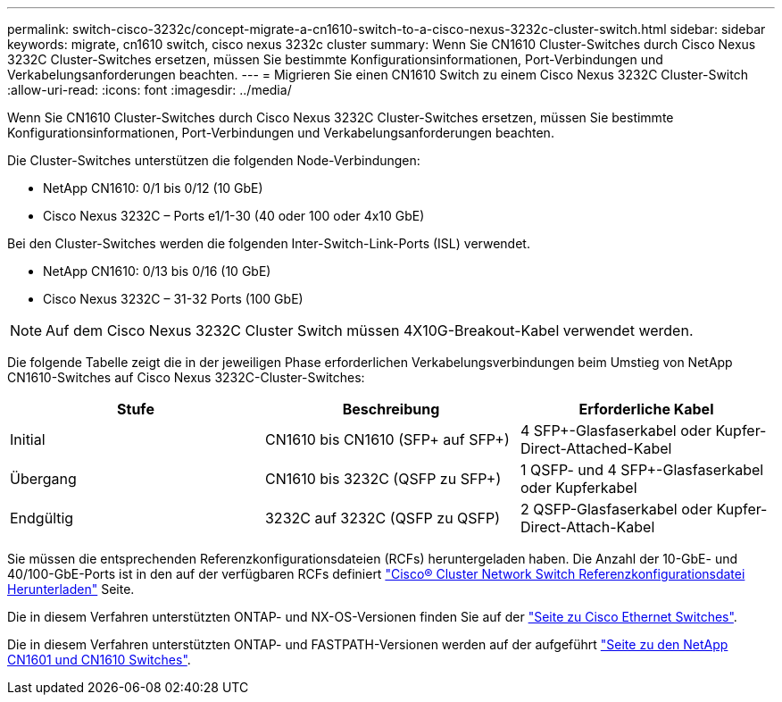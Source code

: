 ---
permalink: switch-cisco-3232c/concept-migrate-a-cn1610-switch-to-a-cisco-nexus-3232c-cluster-switch.html 
sidebar: sidebar 
keywords: migrate, cn1610 switch, cisco nexus 3232c cluster 
summary: Wenn Sie CN1610 Cluster-Switches durch Cisco Nexus 3232C Cluster-Switches ersetzen, müssen Sie bestimmte Konfigurationsinformationen, Port-Verbindungen und Verkabelungsanforderungen beachten. 
---
= Migrieren Sie einen CN1610 Switch zu einem Cisco Nexus 3232C Cluster-Switch
:allow-uri-read: 
:icons: font
:imagesdir: ../media/


[role="lead"]
Wenn Sie CN1610 Cluster-Switches durch Cisco Nexus 3232C Cluster-Switches ersetzen, müssen Sie bestimmte Konfigurationsinformationen, Port-Verbindungen und Verkabelungsanforderungen beachten.

Die Cluster-Switches unterstützen die folgenden Node-Verbindungen:

* NetApp CN1610: 0/1 bis 0/12 (10 GbE)
* Cisco Nexus 3232C – Ports e1/1-30 (40 oder 100 oder 4x10 GbE)


Bei den Cluster-Switches werden die folgenden Inter-Switch-Link-Ports (ISL) verwendet.

* NetApp CN1610: 0/13 bis 0/16 (10 GbE)
* Cisco Nexus 3232C – 31-32 Ports (100 GbE)


[NOTE]
====
Auf dem Cisco Nexus 3232C Cluster Switch müssen 4X10G-Breakout-Kabel verwendet werden.

====
Die folgende Tabelle zeigt die in der jeweiligen Phase erforderlichen Verkabelungsverbindungen beim Umstieg von NetApp CN1610-Switches auf Cisco Nexus 3232C-Cluster-Switches:

|===
| Stufe | Beschreibung | Erforderliche Kabel 


 a| 
Initial
 a| 
CN1610 bis CN1610 (SFP+ auf SFP+)
 a| 
4 SFP+-Glasfaserkabel oder Kupfer-Direct-Attached-Kabel



 a| 
Übergang
 a| 
CN1610 bis 3232C (QSFP zu SFP+)
 a| 
1 QSFP- und 4 SFP+-Glasfaserkabel oder Kupferkabel



 a| 
Endgültig
 a| 
3232C auf 3232C (QSFP zu QSFP)
 a| 
2 QSFP-Glasfaserkabel oder Kupfer-Direct-Attach-Kabel

|===
Sie müssen die entsprechenden Referenzkonfigurationsdateien (RCFs) heruntergeladen haben. Die Anzahl der 10-GbE- und 40/100-GbE-Ports ist in den auf der verfügbaren RCFs definiert https://mysupport.netapp.com/NOW/download/software/sanswitch/fcp/Cisco/netapp_cnmn/download.shtml["Cisco® Cluster Network Switch Referenzkonfigurationsdatei Herunterladen"^] Seite.

Die in diesem Verfahren unterstützten ONTAP- und NX-OS-Versionen finden Sie auf der link:https://mysupport.netapp.com/NOW/download/software/cm_switches/.html["Seite zu Cisco Ethernet Switches"^].

Die in diesem Verfahren unterstützten ONTAP- und FASTPATH-Versionen werden auf der aufgeführt link:http://support.netapp.com/NOW/download/software/cm_switches_ntap/.html["Seite zu den NetApp CN1601 und CN1610 Switches"^].
